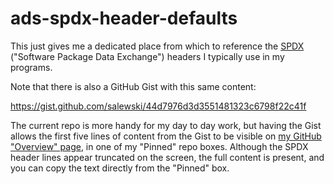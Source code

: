 # -*- org -*-

# HINT: To expand all content:  C-u C-u C-u <TAB>   (invokes 'outline-show-all')

#+STARTUP: hidestars oddeven lognotedone lognoteredeadline lognoterepeat

#+PRIORITIES: 1 2 3 4 5

# Note that "RESCHEDULE" is something of a "meta todo"; it's used for todos
# that need to be rescheduled - a flag for additional planning work to be done
# on that particular todo. Typical flow: TODO ==> RESCHEDULE ==> TODO

#+SEQ_TODO: TODO(t!) IN_PROGRESS(p!) DELEGATED(D@/!) WAITING(w@/!) HOLD(h@/!) REOPENED(r@/!) RESCHEDULE(R@/!) | DONE(d@/!)
#+SEQ_TODO: TENTATIVE(T@/!) TODO(t!) IN_PROGRESS(p!) DELEGATED(D@/!) WAITING(w@/!) HOLD(h@/!) REOPENED(r@/!) RESCHEDULE(R@/!) | DONE(d@/!)
#+SEQ_TODO: | CANCELED(c@/!)
#+SEQ_TODO: | SKIPPED(s@/!)

#+DRAWERS: LOGBOOK PROPERTIES MISCNOTES

#+TAGS:

#+CATEGORY: personal

* ads-spdx-header-defaults

  This just gives me a dedicated place from which to reference the [[https://spdx.dev/][SPDX]]
  ("Software Package Data Exchange") headers I typically use in my programs.

  Note that there is also a GitHub Gist with this same content:

      https://gist.github.com/salewski/44d7976d3d3551481323c6798f22c41f

  The current repo is more handy for my day to day work, but having the Gist
  allows the first five lines of content from the Gist to be visible on
  [[https://github.com/salewski][my GitHub "Overview" page]], in one of my "Pinned" repo boxes. Although the
  SPDX header lines appear truncated on the screen, the full content is
  present, and you can copy the text directly from the "Pinned" box.
